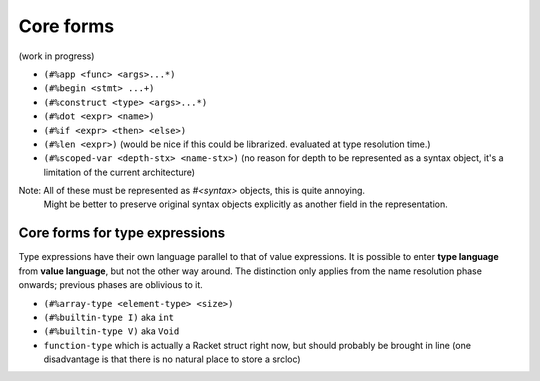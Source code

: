 Core forms
==========

(work in progress)

- ``(#%app <func> <args>...*)``
- ``(#%begin <stmt> ...+)``
- ``(#%construct <type> <args>...*)``
- ``(#%dot <expr> <name>)``
- ``(#%if <expr> <then> <else>)``
- ``(#%len <expr>)`` (would be nice if this could be librarized. evaluated at type resolution time.)
- ``(#%scoped-var <depth-stx> <name-stx>)`` (no reason for depth to be represented as a syntax object, it's a limitation of the current architecture)

Note: All of these must be represented as `#<syntax>` objects, this is quite annoying.
      Might be better to preserve original syntax objects explicitly as another field in the representation.

Core forms for type expressions
-------------------------------

Type expressions have their own language parallel to that of value expressions.
It is possible to enter **type language** from **value language**, but not the other way around.
The distinction only applies from the name resolution phase onwards; previous phases are oblivious to it.

- ``(#%array-type <element-type> <size>)``
- ``(#%builtin-type I)`` aka ``int``
- ``(#%builtin-type V)`` aka ``Void``
- ``function-type`` which is actually a Racket struct right now, but should probably be brought in line
  (one disadvantage is that there is no natural place to store a srcloc)
